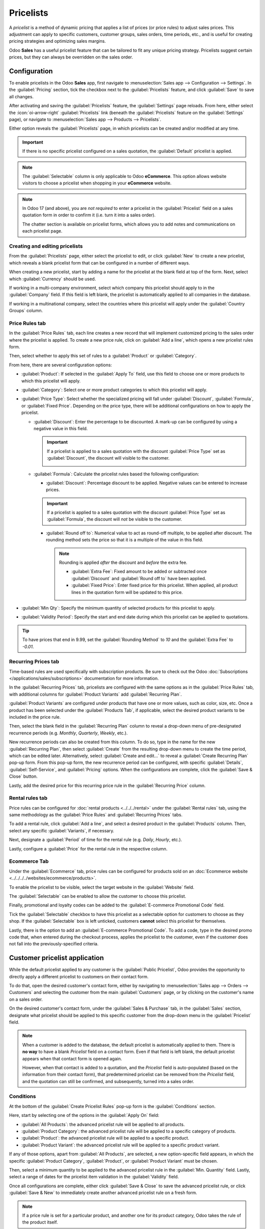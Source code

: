 ==========
Pricelists
==========

A *pricelist* is a method of dynamic pricing that applies a list of prices (or price rules) to
adjust sales prices. This adjustment can apply to specific customers, customer groups, sales orders,
time periods, etc., and is useful for creating pricing strategies and optimizing sales margins.

Odoo **Sales** has a useful pricelist feature that can be tailored to fit any unique pricing
strategy. Pricelists suggest certain prices, but they can always be overridden on the sales order.

Configuration
=============

To enable pricelists in the Odoo **Sales** app, first navigate to :menuselection:`Sales app -->
Configuration --> Settings`. In the :guilabel:`Pricing` section, tick the checkbox next to the
:guilabel:`Pricelists` feature, and click :guilabel:`Save` to save all changes.

.. image:: pricing/pricelist-feature-setting.png
   :alt: How the pricelist feature setting looks in Odoo Sales.

After activating and saving the :guilabel:`Pricelists` feature, the :guilabel:`Settings` page
reloads. From here, either select the :icon:`oi-arrow-right` :guilabel:`Pricelists` link (beneath
the :guilabel:`Pricelists` feature on the :guilabel:`Settings` page), or navigate to
:menuselection:`Sales app --> Products --> Pricelists`.

Either option reveals the :guilabel:`Pricelists` page, in which pricelists can be created and/or
modified at any time.

.. image:: pricing/18-sales-pricelist-page.png
   :alt: How the pricelists page looks in Odoo Sales.

.. important::
   If there is no specific pricelist configured on a sales quotation, the :guilabel:`Default`
   pricelist is applied.

.. note::
   The :guilabel:`Selectable` column is only applicable to Odoo **eCommerce**. This option allows
   website visitors to choose a pricelist when shopping in your **eCommerce** website.

.. note::
   In Odoo 17 (and above), you are *not required* to enter a pricelist in the :guilabel:`Pricelist`
   field on a sales quotation form in order to confirm it (i.e. turn it into a sales order).

   The chatter section is available on pricelist forms, which allows you to add notes and
   communications on each pricelist page.

Creating and editing pricelists
-------------------------------

From the :guilabel:`Pricelists` page, either select the pricelist to edit, or click :guilabel:`New`
to create a new pricelist, which reveals a blank pricelist form that can be configured in a number
of different ways.

.. image:: pricing/18-sales-new-pricelist-form.png
   :alt: How the pricelist detail form looks in Odoo Sales.

When creating a new pricelist, start by adding a name for the pricelist at the blank field at top of
the form. Next, select which :guilabel:`Currency` should be used.

If working in a multi-company environment, select which company this pricelist should apply to in
the :guilabel:`Company` field. If this field is left blank, the pricelist is automatically applied
to all companies in the database.

If working in a multinational company, select the countries where this pricelist will apply under
the :guilabel:`Country Groups` column.

.. _sales/products/price-rules:

Price Rules tab
---------------

In the :guilabel:`Price Rules` tab, each line creates a new record that will implement customized
pricing to the sales order where the pricelist is applied. To create a new price rule, click on
:guilabel:`Add a line`, which opens a new pricelist rules form.

Then, select whether to apply this set of rules to a :guilabel:`Product` or :guilabel:`Category`.

From here, there are several configuration options:

- :guilabel:`Product`: If selected in the :guilabel:`Apply To` field, use this field to choose one
  or more products to which this pricelist will apply.
- :guilabel:`Category`: Select one or more product categories to which this pricelist will apply.
- :guilabel:`Price Type`: Select whether the specialized pricing will fall under
  :guilabel:`Discount`, :guilabel:`Formula`, or :guilabel:`Fixed Price`. Depending on the price
  type, there will be additional configurations on how to apply the pricelist.

  - :guilabel:`Discount`: Enter the percentage to be discounted. A mark-up can be configured by
    using a negative value in this field.

    .. important::
       If a pricelist is applied to a sales quotation with the discount :guilabel:`Price Type` set
       as :guilabel:`Discount`, the discount will visible to the customer.

       .. image:: pricing/sales-pricelist-pricerule-discount.png
          :alt: A pricelist rule using Price Type: Discount to create a discount.

       .. image:: pricing/sales-pricelist-pricerule-discount-customer.png
          :alt: How a pricelist rule using Price Type: Discount appears on customer preview.

  - :guilabel:`Formula`: Calculate the pricelist rules based the following configuration:

    - :guilabel:`Discount`: Percentage discount to be applied. Negative values can be entered to
      increase prices.

    .. important::
       If a pricelist is applied to a sales quotation with the discount :guilabel:`Price Type` set
       as :guilabel:`Formula`, the discount will *not* be visible to the customer.

    - :guilabel:`Round off to`: Numerical value to act as round-off multiple, to be applied after
      discount. The rounding method sets the price so that it is a multiple of the value in this
      field.

      .. note::
         Rounding is applied *after* the discount and *before* the extra fee.

         - :guilabel:`Extra Fee`: Fixed amount to be added or subtracted once :guilabel:`Discount`
           and :guilabel:`Round off to` have been applied.
         - :guilabel:`Fixed Price`: Enter fixed price for this pricelist. When applied, all product
           lines in the quotation form will be updated to this price.

- :guilabel:`Min Qty`: Specify the minimum quantity of selected products for this pricelist to
  apply.
- :guilabel:`Validity Period`: Specify the start and end date during which this pricelist can be
  applied to quotations.

.. example::
   To formulate a 100% markup (or two times the price of the product), with a $5 minimum margin, set
   the :guilabel:`Based price` field to :guilabel:`Sales Price` and the :guilabel:`Discount` to
   `-100`. This is often seen in retail situations.

   .. image:: pricing/formula-markup-cost-example.png
      :alt: How it looks to formulate a markup cost with 5 dollar minimum margin in Odoo Sales.

.. example::
   To apply 20% discounts, with prices rounded up to 9.99, set the :guilabel:`Based on` field to
   :guilabel:`Sales Price`, the :guilabel:`Discount` field to `20`, the :guilabel:`Extra Fee` field
   to `-0.01`, and the :guilabel:`Rounding Method` field to `10`.

   .. image:: pricing/formula-discount-example.png
      :alt: Example of a 20% discount with prices rounded to 9.99 in Odoo Sales.

.. tip::
   To have prices that end in 9.99, set the :guilabel:`Rounding Method` to `10` and the
   :guilabel:`Extra Fee` to `-0.01`.

Recurring Prices tab
--------------------

Time-based rules are used specifically with subscription products. Be sure to check out the Odoo
:doc:`Subscriptions </applications/sales/subscriptions>` documentation for more information.

In the :guilabel:`Recurring Prices` tab, pricelists are configured with the same options as in the
:guilabel:`Price Rules` tab, with additional columns for :guilabel:`Product Variants` add
:guilabel:`Recurring Plan`.

:guilabel:`Product Variants` are configured under products that have one or more values, such as
color, size, etc. Once a product has been selected under the :guilabel:`Products Tab`, if
applicable, select the desired product variants to be included in the price rule.

Then, select the blank field in the :guilabel:`Recurring Plan` column to reveal a drop-down menu of
pre-designated recurrence periods (e.g. `Monthly`, `Quarterly`, `Weekly`, etc.).

.. image:: pricing/sales-pricelist-recurringprices.png
   :alt: The recurring prices tab in a pricelist configuration form.

New recurrence periods can also be created from this column. To do so, type in the name for the new
:guilabel:`Recurring Plan`, then select :guilabel:`Create` from the resulting drop-down menu to
create the time period, which can be edited later. Alternatively, select :guilabel:`Create and
edit...` to reveal a :guilabel:`Create Recurring Plan` pop-up form. From this pop-up form, the new
recurrence period can be configured, with specific :guilabel:`Details`, :guilabel:`Self-Service`,
and :guilabel:`Pricing` options. When the configurations are complete, click the :guilabel:`Save &
Close` button.

.. image:: pricing/time-period-popup.png
   :align: center
   :alt: Custom time period pop-up form in Odoo Sales.

Lastly, add the desired price for this recurring price rule in the :guilabel:`Recurring Price`
column.

.. seealso::
   :doc:`../../../subscriptions`

Rental rules tab
----------------

Price rules can be configured for :doc:`rental products <../../../rental>` under the
:guilabel:`Rental rules` tab, using the same methodology as the :guilabel:`Price Rules` and
:guilabel:`Recurring Prices` tabs.

To add a rental rule, click :guilabel:`Add a line`, and select a desired product in the
:guilabel:`Products` column. Then, select any specific :guilabel:`Variants`, if necessary.

Next, designate a :guilabel:`Period` of time for the rental rule (e.g. `Daily`, `Hourly`, etc.).

Lastly, configure a :guilabel:`Price` for the rental rule in the respective column.

.. image:: pricing/sales-pricelist-rental.png
   :alt: The rental tab in a pricelist configuration form.

Ecommerce Tab
-------------

Under the :guilabel:`Ecommerce` tab, price rules can be configured for products sold on an
:doc:`Ecommerce website <../../../../websites/ecommerce/products>`.

To enable the pricelist to be visible, select the target website in the :guilabel:`Website` field.

The :guilabel:`Selectable` can be enabled to allow the customer to choose this pricelist.

Finally, promotional and loyalty codes can be added to the :guilabel:`E-commerce Promotional Code`
field.

Tick the :guilabel:`Selectable` checkbox to have this pricelist as a selectable option for
customers to choose as they shop. If the :guilabel:`Selectable` box is left unticked, customers
**cannot** select this pricelist for themselves.

Lastly, there is the option to add an :guilabel:`E-commerce Promotional Code`. To add a code, type
in the desired promo code that, when entered during the checkout process, applies the pricelist to
the customer, even if the customer does not fall into the previously-specified criteria.

Customer pricelist application
==============================

While the default pricelist applied to any customer is the :guilabel:`Public Pricelist`, Odoo
provides the opportunity to directly apply a different pricelist to customers on their contact form.

To do that, open the desired customer's contact form, either by navigating to :menuselection:`Sales
app --> Orders --> Customers` and selecting the customer from the main :guilabel:`Customers` page,
or by clicking on the customer's name on a sales order.

.. image:: pricing/customer-detail-form.png
   :align: center
   :alt: Sample customer detail form in Odoo Sales.

On the desired customer's contact form, under the :guilabel:`Sales & Purchase` tab, in the
:guilabel:`Sales` section, designate what pricelist should be applied to this specific customer from
the drop-down menu in the :guilabel:`Pricelist` field.

.. image:: pricing/customer-form-pricelist-field.png
   :align: center
   :alt: The pricelist field in a customer detail form in Odoo Sales.

.. note::
   When a customer is added to the database, the default pricelist is automatically applied to them.
   There is **no way** to have a blank *Pricelist* field on a contact form. Even if that field is
   left blank, the default pricelist appears when that contact form is opened again.

   However, when that contact is added to a quotation, and the *Pricelist* field is auto-populated
   (based on the information from their contact form), that predetermined pricelist can be removed
   from the *Pricelist* field, and the quotation can still be confirmed, and subsequently, turned
   into a sales order.

Conditions
----------

At the bottom of the :guilabel:`Create Pricelist Rules` pop-up form is the :guilabel:`Conditions`
section.

Here, start by selecting one of the options in the :guilabel:`Apply On` field:

- :guilabel:`All Products`: the advanced pricelist rule will be applied to all products.
- :guilabel:`Product Category`: the advanced pricelist rule will be applied to a specific category
  of products.
- :guilabel:`Product`: the advanced pricelist rule will be applied to a specific product.
- :guilabel:`Product Variant`: the advanced pricelist rule will be applied to a specific product
  variant.

If any of those options, apart from :guilabel:`All Products`, are selected, a new option-specific
field appears, in which the specific :guilabel:`Product Category`, :guilabel:`Product`, or
:guilabel:`Product Variant` must be chosen.

Then, select a minimum quantity to be applied to the advanced pricelist rule in the :guilabel:`Min.
Quantity` field. Lastly, select a range of dates for the pricelist item validation in the
:guilabel:`Validity` field.

Once all configurations are complete, either click :guilabel:`Save & Close` to save the advanced
pricelist rule, or click :guilabel:`Save & New` to immediately create another advanced pricelist
rule on a fresh form.

.. note::
   If a price rule is set for a particular product, and another one for its product category, Odoo
   takes the rule of the product itself.

.. seealso::
   - :doc:`/applications/sales/sales/products_prices/prices/currencies`
   - :doc:`/applications/websites/ecommerce/products/price_management`
